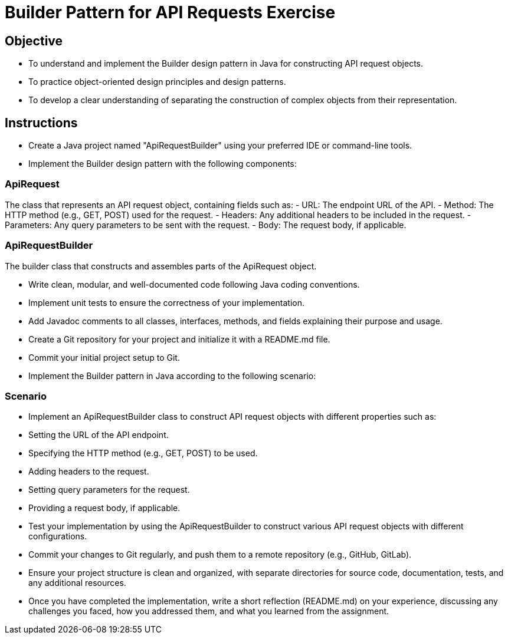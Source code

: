 
= Builder Pattern for API Requests Exercise 

== Objective

- To understand and implement the Builder design pattern in Java for constructing API request objects.
- To practice object-oriented design principles and design patterns.
- To develop a clear understanding of separating the construction of complex objects from their representation.

== Instructions

- Create a Java project named "ApiRequestBuilder" using your preferred IDE or command-line tools.
- Implement the Builder design pattern with the following components:

=== ApiRequest
The class that represents an API request object, containing fields such as:
  - URL: The endpoint URL of the API.
  - Method: The HTTP method (e.g., GET, POST) used for the request.
  - Headers: Any additional headers to be included in the request.
  - Parameters: Any query parameters to be sent with the request.
  - Body: The request body, if applicable.

=== ApiRequestBuilder
The builder class that constructs and assembles parts of the ApiRequest object.

- Write clean, modular, and well-documented code following Java coding conventions.
- Implement unit tests to ensure the correctness of your implementation.
- Add Javadoc comments to all classes, interfaces, methods, and fields explaining their purpose and usage.
- Create a Git repository for your project and initialize it with a README.md file.
- Commit your initial project setup to Git.
- Implement the Builder pattern in Java according to the following scenario:

=== Scenario
- Implement an ApiRequestBuilder class to construct API request objects with different properties such as:
  - Setting the URL of the API endpoint.
  - Specifying the HTTP method (e.g., GET, POST) to be used.
  - Adding headers to the request.
  - Setting query parameters for the request.
  - Providing a request body, if applicable.

- Test your implementation by using the ApiRequestBuilder to construct various API request objects with different configurations.
- Commit your changes to Git regularly, and push them to a remote repository (e.g., GitHub, GitLab).
- Ensure your project structure is clean and organized, with separate directories for source code, documentation, tests, and any additional resources.
- Once you have completed the implementation, write a short reflection (README.md) on your experience, discussing any challenges you faced, how you addressed them, and what you learned from the assignment.
